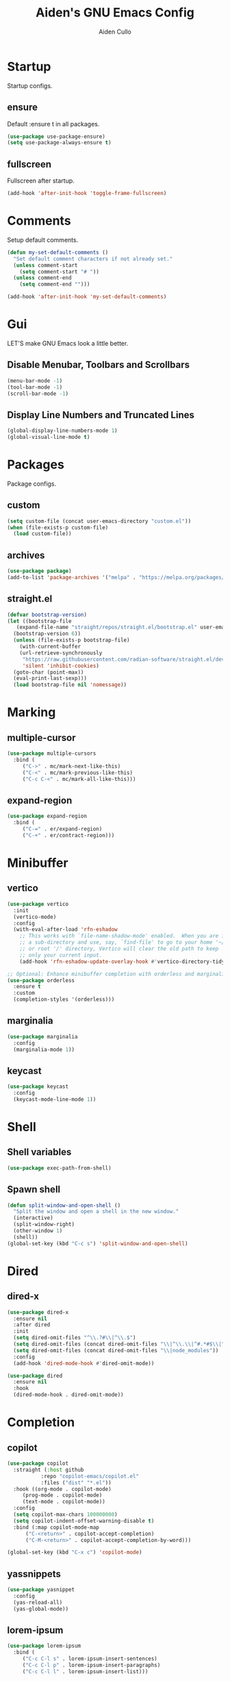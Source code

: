 #+TITLE: Aiden's GNU Emacs Config
#+AUTHOR: Aiden Cullo
#+DESCRIPTION: My personal Emacs config.
#+STARTUP: overview



* Startup

Startup configs.
** ensure

Default :ensure t in all packages.

#+begin_src emacs-lisp
  (use-package use-package-ensure)
  (setq use-package-always-ensure t)
#+end_src
** fullscreen

Fullscreen after startup.

#+begin_src emacs-lisp
  (add-hook 'after-init-hook 'toggle-frame-fullscreen)
#+end_src
* Comments

Setup default comments.

#+begin_src emacs-lisp
  (defun my-set-default-comments ()
    "Set default comment characters if not already set."
    (unless comment-start
      (setq comment-start "# "))
    (unless comment-end
      (setq comment-end "")))

  (add-hook 'after-init-hook 'my-set-default-comments)
#+end_src
* Gui
LET'S make GNU Emacs look a little better.

** Disable Menubar, Toolbars and Scrollbars
#+begin_src emacs-lisp
  (menu-bar-mode -1)
  (tool-bar-mode -1)
  (scroll-bar-mode -1)
#+end_src

** Display Line Numbers and Truncated Lines
#+begin_src emacs-lisp
  (global-display-line-numbers-mode 1)
  (global-visual-line-mode t)
#+end_src

* Packages
Package configs.

** custom
#+begin_src emacs-lisp
  (setq custom-file (concat user-emacs-directory "custom.el"))
  (when (file-exists-p custom-file)
    (load custom-file))
#+end_src

** archives
#+begin_src emacs-lisp
  (use-package package)
  (add-to-list 'package-archives '("melpa" . "https://melpa.org/packages/") t)
#+end_src

** straight.el
#+begin_src emacs-lisp 
  (defvar bootstrap-version)
  (let ((bootstrap-file
	 (expand-file-name "straight/repos/straight.el/bootstrap.el" user-emacs-directory))
	(bootstrap-version 6))
    (unless (file-exists-p bootstrap-file)
      (with-current-buffer
	  (url-retrieve-synchronously
	   "https://raw.githubusercontent.com/radian-software/straight.el/develop/install.el"
	   'silent 'inhibit-cookies)
	(goto-char (point-max))
	(eval-print-last-sexp)))
    (load bootstrap-file nil 'nomessage))
#+end_src

* Marking
** multiple-cursor
#+begin_src emacs-lisp 
  (use-package multiple-cursors
    :bind (
	   ("C->" . mc/mark-next-like-this)
	   ("C-<" . mc/mark-previous-like-this)
	   ("C-c C-<" . mc/mark-all-like-this)))
#+end_src
** expand-region
#+begin_src emacs-lisp 
  (use-package expand-region
    :bind (
	   ("C-=" . er/expand-region)
	   ("C-+" . er/contract-region)))
#+end_src

* Minibuffer
** vertico
#+begin_src emacs-lisp 
  (use-package vertico
    :init
    (vertico-mode)
    :config
    (with-eval-after-load 'rfn-eshadow
      ;; This works with `file-name-shadow-mode' enabled.  When you are in
      ;; a sub-directory and use, say, `find-file' to go to your home '~/'
      ;; or root '/' directory, Vertico will clear the old path to keep
      ;; only your current input.
      (add-hook 'rfn-eshadow-update-overlay-hook #'vertico-directory-tidy)))

  ;; Optional: Enhance minibuffer completion with orderless and marginalia
  (use-package orderless
    :ensure t
    :custom
    (completion-styles '(orderless)))
#+end_src

** marginalia
#+begin_src emacs-lisp 
  (use-package marginalia
    :config
    (marginalia-mode 1))
#+end_src

** keycast
#+begin_src emacs-lisp
  (use-package keycast
    :config
    (keycast-mode-line-mode 1))
#+end_src

* Shell
** Shell variables
#+begin_src emacs-lisp 
  (use-package exec-path-from-shell)
#+end_src

** Spawn shell
#+begin_src emacs-lisp 
  (defun split-window-and-open-shell ()
    "Split the window and open a shell in the new window."
    (interactive)
    (split-window-right)
    (other-window 1)
    (shell))
  (global-set-key (kbd "C-c s") 'split-window-and-open-shell)
#+end_src

* Dired
** dired-x
#+begin_src emacs-lisp
  (use-package dired-x
    :ensure nil
    :after dired
    :init
    (setq dired-omit-files "^\\.?#\\|^\\.$")
    (setq dired-omit-files (concat dired-omit-files "\\|^\\.\\|^#.*#$\\|^.*cache.*$"))
    (setq dired-omit-files (concat dired-omit-files "\\|node_modules"))
    :config
    (add-hook 'dired-mode-hook #'dired-omit-mode))

  (use-package dired
    :ensure nil
    :hook
    (dired-mode-hook . dired-omit-mode))
#+end_src

* Completion
** copilot
#+begin_src emacs-lisp
  (use-package copilot
    :straight (:host github
		     :repo "copilot-emacs/copilot.el"
		     :files ("dist" "*.el"))
    :hook ((org-mode . copilot-mode)
	   (prog-mode . copilot-mode)
	   (text-mode . copilot-mode))
    :config
    (setq copilot-max-chars 100000000)
    (setq copilot-indent-offset-warning-disable t)
    :bind (:map copilot-mode-map
		("C-<return>" . copilot-accept-completion)
		("C-M-<return>" . copilot-accept-completion-by-word)))

  (global-set-key (kbd "C-x c") 'copilot-mode)
#+end_src

** yassnippets
#+begin_src emacs-lisp 
  (use-package yasnippet
    :config
    (yas-reload-all)
    (yas-global-mode))
#+end_src

** lorem-ipsum
#+begin_src emacs-lisp 
  (use-package lorem-ipsum
    :bind (
	   ("C-c C-l s" . lorem-ipsum-insert-sentences)
	   ("C-c C-l p" . lorem-ipsum-insert-paragraphs)
	   ("C-c C-l l" . lorem-ipsum-insert-list)))
#+end_src

** embark
#+begin_src emacs-lisp 
  (use-package marginalia
    :ensure t
    :config
    (marginalia-mode))

  (use-package embark
    :ensure t

    :bind
    (("C-." . embark-act)         ;; pick some comfortable binding
     ("C-;" . embark-dwim)        ;; good alternative: M-.
     ("C-h B" . embark-bindings)) ;; alternative for `describe-bindings'

    :init

    ;; Optionally replace the key help with a completing-read interface
    (setq prefix-help-command #'embark-prefix-help-command)

    ;; Show the Embark target at point via Eldoc. You may adjust the
    ;; Eldoc strategy, if you want to see the documentation from
    ;; multiple providers. Beware that using this can be a little
    ;; jarring since the message shown in the minibuffer can be more
    ;; than one line, causing the modeline to move up and down:

    ;; (add-hook 'eldoc-documentation-functions #'embark-eldoc-first-target)
    ;; (setq eldoc-documentation-strategy #'eldoc-documentation-compose-eagerly)

    :config

    ;; Hide the mode line of the Embark live/completions buffers
    (add-to-list 'display-buffer-alist
		 '("\\`\\*Embark Collect \\(Live\\|Completions\\)\\*"
		   nil
		   (window-parameters (mode-line-format . none)))))

  ;; Consult users will also want the embark-consult package.
  (use-package embark-consult
    :ensure t ; only need to install it, embark loads it after consult if found
    :hook
    (embark-collect-mode . consult-preview-at-point-mode))
#+end_src

* Programming Languages
** magit
#+begin_src emacs-lisp
  (use-package magit
    :bind ("C-x g" . magit-status))
#+end_src

** sql
#+begin_src emacs-lisp
  (use-package sql
    :ensure nil
    :mode ("\\.sql\\'" . sql-mode))
#+end_src

** paredit
#+begin_src emacs-lisp
  (use-package paredit)
#+end_src

** JavaScript
#+begin_src emacs-lisp
    (use-package js
      :ensure nil
      :mode ("\\.js\\'" . js-mode)
      :init
      (setq js-indent-level 2))

  (use-package typescript-ts-mode
  :mode (("\\.ts\\'" . typescript-ts-mode)
	 ("\\.tsx\\'" . tsx-ts-mode)))



  (use-package jtsx
    :ensure t)


  (use-package typescript-mode
  :ensure t
  :mode "\\.ts\\'")

(use-package tide
  :ensure t
  :after (typescript-mode flycheck)
  :hook ((typescript-mode . tide-setup)
         (typescript-mode . tide-hl-identifier-mode)
         (before-save . tide-format-before-save)))

(use-package flycheck
  :ensure t
  :config
  (global-flycheck-mode))

(use-package web-mode
  :ensure t
  :mode ("\\.tsx\\'" . web-mode)
  :config
  (add-hook 'web-mode-hook
            (lambda ()
              (when (string-equal "tsx" (file-name-extension buffer-file-name))
                (setup-tide-mode)))))

(defun setup-tide-mode ()
  (interactive)
  (tide-setup)
  (flycheck-mode +1)
  (setq flycheck-check-syntax-automatically '(save mode-enabled))
  (eldoc-mode +1)
  (tide-hl-identifier-mode +1))


#+end_src

** vue
#+begin_src emacs-lisp
(use-package vue-mode
  :ensure t
  :mode "\\.vue\\'"
  :config
  (setq mmm-submode-decoration-level 0) ;; Disable background highlight in submodes
  (setq mmm-parse-when-idle t) ;; Parse submode regions when Emacs is idle
  
  ;; Indentation settings
  (setq indent-tabs-mode nil) ;; Use spaces for indentation
  (setq js-indent-level 2) ;; JavaScript indentation level
  (setq css-indent-offset 2) ;; CSS indentation level

  ;; Enable syntax highlighting in <script> and <style> blocks
  (setq mmm-global-mode 'maybe)
  (mmm-add-classes '((vue-js
                      :submode js-mode
                      :face mmm-code-submode-face
                      :front "<script[^>]*>"
                      :back "</script>")))
  (mmm-add-classes '((vue-css
                      :submode css-mode
                      :face mmm-code-submode-face
                      :front "<style[^>]*>"
                      :back "</style>")))
  (mmm-add-mode-ext-class 'vue-mode nil 'vue-js)
  (mmm-add-mode-ext-class 'vue-mode nil 'vue-css))
#+end_src

* Searching
** editable grep buffer
#+begin_src emacs-lisp 
  (use-package wgrep)
  (add-to-list 'grep-find-ignored-directories "node_modules")
  (add-to-list 'grep-find-ignored-files "package-lock.json")
  (add-to-list 'grep-find-ignored-files "pnpm-lock.yaml")
#+end_src

** consult
#+begin_src emacs-lisp
;; Example configuration for Consult
(use-package consult
  ;; Replace bindings. Lazily loaded due by `use-package'.
  :bind (;; C-c bindings in `mode-specific-map'
         ("C-x b" . consult-buffer))                ;; orig. switch-to-buffer
)
#+end_src

* Visuals
** rainbow-delimiters
#+begin_src emacs-lisp
  (use-package rainbow-delimiters
    :hook (prog-mode . rainbow-delimiters-mode))
#+end_src

* Settings
Set modes and global variables.

** History
save history in mini-buffer prompts
refresh buffers if file changes on disk
#+begin_src emacs-lisp
  (use-package savehist
    :init
    (savehist-mode))
  (global-auto-revert-mode 1)
  
  (setq history-length 1000)
#+end_src
** Theme
#+begin_src emacs-lisp
  (load-theme 'modus-vivendi t)
#+end_src

** Keys
#+begin_src emacs-lisp
  (global-set-key (kbd "M-<backspace>") 'aiden/backward-kill-word-or-chars)
  (global-set-key (kbd "C-c r") 'aiden/repeat-last-shell-command)
  (global-set-key (kbd "C-S-o") 'open-next-line)
  (global-set-key (kbd "C-c d") 'aiden/pytest)
  (global-set-key (kbd "C-s-k") 'kill-to-end-of-buffer)
#+end_src

** Other
#+begin_src emacs-lisp
  ;; Display a counter showing the number of the current and the other
  ;; matches.  Place it before the prompt, though it can be after it.
  (setq isearch-lazy-count t)
  (setq lazy-count-prefix-format "(%s/%s) ")
  (setq lazy-count-suffix-format nil)

  ;; Make regular Isearch interpret the empty space as a regular
  ;; expression that matches any character between the words you give
  ;; it.
  (setq search-whitespace-regexp ".*?")

  ;; stop asking before following symlink
  (setq vc-follow-symlinks t)

  ;; flash when bell rings
  (setq visible-bell t)

  ;; C-k kills entire line if at the beginning
  (setq kill-whole-line t)

  ;; for python inferior process
  (setq python-shell-completion-native-disabled-interpreters
	'("python3"))

  ;; move file to trash on delete instead of permanent delete
  (setq delete-by-moving-to-trash t)

  ;; When there are two Dired buffers side-by-side make Emacs
  ;; automatically suggest the other one as the target of copy or rename
  ;; operations.  Remember that you can always use M-p and M-n in the
  ;; minibuffer to cycle through the history, regardless of what this
  ;; does.  (The "dwim" stands for "Do What I Mean".)
  (setq dired-dwim-target t)

  ;; save buffer when repeating last cmd

  ;; mimic system shell in emacs
  ;; useful for env variables
  (when (memq window-system '(mac ns x))
    (exec-path-from-shell-initialize))


  ;; add custom functions to python mode
  (eval-after-load "python"
    '(progn
       (define-key python-mode-map (kbd "C-c C-c") 'aiden/my-python-shell-run)
       (define-key python-mode-map (kbd "C-c C-r") 'aiden/python-shell-rerun)))

  (defun my-python-save-hook ()
    "Function to run every time a Python file is saved."
    (custom-replace-string))

  (defun add-python-save-hook ()
    "Add my-python-save-hook to the local after-save-hook."
    (add-hook 'after-save-hook #'my-python-save-hook nil t))

  ;; (add-hook 'python-mode-hook #'add-python-save-hook)


#+end_src

** Backup 
By default, Emacs creates automatic backups of files in their original directories, such "file.el" and the backup "file.el~".  This leads to a lot of clutter, so let's tell Emacs to put all backups that it creates in the =TRASH= directory.

#+begin_src emacs-lisp
  ;; store all backups in one place
  (setq backup-directory-alist '((".*" . "~/.local/share/Trash/files")))
  (make-directory "~/.local/share/Trash/files" t)

  ;; backups are made by copying files
  (setq backup-by-copying t)

  ;; versioned backups
  (setq version-control t)     ;; Use version numbers for backups
  (setq kept-new-versions 10)  ;; Number of newest versions to keep
  (setq kept-old-versions 2)   ;; Number of oldest versions to keep
  (setq delete-old-versions t) ;; Automatically delete excess backups
#+end_src

** symlinks
Follow symlinks without asking if it's ok
#+begin_src emacs-lisp
  (setq vc-follow-symlinks t)
#+end_src
** errors
Full debug on error
#+begin_src emacs-lisp
  (setq debug-on-error t)
#+end_src

* Functions
My custom functions

** general

#+begin_src emacs-lisp  
  (defun open-next-line (n)
    (interactive "p")
    (end-of-line)
    (newline))

  (defun aiden/backward-kill-word-or-chars ()
    "Delete the character or word before point."
    (interactive)
    (if (looking-back "\\w" 1)
	(backward-kill-word 1)
      (aiden/backward-kill-all-char)))

  (defun aiden/backward-kill-all-char ()
    "Delete the character or word before point."
    (interactive)
    (while (not (looking-back "\\w" 1))
      (backward-delete-char 1)))

  (defun aiden/python-shell-rerun ()
    (interactive)
    (set-buffer python-target)
    (aiden/my-python-shell-run))

  (defun aiden/my-python-shell-run ()
    "recompile python buffer and send to repl."
    (interactive)
    (progn
      (python-shell-restart)
      (sleep-for 0.5)
      (python-shell-send-buffer))
    (setq python-target (current-buffer)))

  (defun aiden/repeat-last-shell-command (&rest r)
    "Search and repeat last shell command."
    (interactive)
    (shell-command (cadr (assoc 'shell-command command-history))))

  (defun aiden/pytest ()
    "Runs pytest shell command and displays output in a buffer called *Tidy Error Buffer*"
    (interactive)
    (save-buffer)
    (shell-command
     "pytest"
     "*Tidy Error Buffer*"))

  (defun kill-to-end-of-buffer ()
  "Kill text from point to the end of the buffer."
  (interactive)
  (kill-region (point) (point-max)))
#+end_src

** position
#+begin_src emacs-lisp
  (defun ff ()
    "sample code to show region begin/end positions"
    (interactive)
    (message "begin at %s\nend at %s"
	     (region-beginning)
	     (region-end)))

  (defun pt ()
    "sample code to show region begin/end positions"
    (interactive)
    (message "point at %s"
	     (point)))
#+end_src

** replace list
#+begin_src emacs-lisp
  (defun custom-replace-string ()
    "Replace OLD with NEW in the current buffer."
    (interactive)
    (replace-string "List" "list" nil (point-min) (point-max)))
#+end_src

* Hooks

Mode hooks.

#+begin_src emacs-lisp
  ;; dired
  (add-hook 'dired-mode-hook #'dired-hide-details-mode)
  (add-hook 'dired-mode-hook #'dired-omit-mode)

  ;; paredit
  (add-hook 'emacs-lisp-mode-hook       #'enable-paredit-mode)
  ;; (add-hook 'eval-expression-minibuffer-setup-hook #'enable-paredit-mode)
  (add-hook 'ielm-mode-hook             #'enable-paredit-mode)
  (add-hook 'lisp-mode-hook             #'enable-paredit-mode)
  (add-hook 'lisp-interaction-mode-hook #'enable-paredit-mode)
  (add-hook 'scheme-mode-hook           #'enable-paredit-mode)
#+end_src
